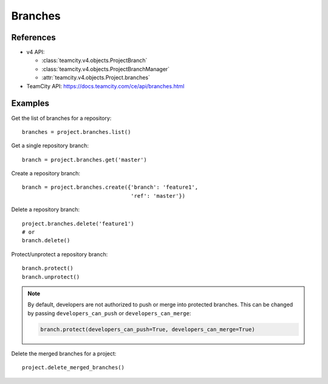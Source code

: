 ########
Branches
########

References
----------

* v4 API:

  + :class:`teamcity.v4.objects.ProjectBranch`
  + :class:`teamcity.v4.objects.ProjectBranchManager`
  + :attr:`teamcity.v4.objects.Project.branches`

* TeamCity API: https://docs.teamcity.com/ce/api/branches.html

Examples
--------

Get the list of branches for a repository::

    branches = project.branches.list()

Get a single repository branch::

    branch = project.branches.get('master')

Create a repository branch::

    branch = project.branches.create({'branch': 'feature1',
                                      'ref': 'master'})

Delete a repository branch::

    project.branches.delete('feature1')
    # or
    branch.delete()

Protect/unprotect a repository branch::

    branch.protect()
    branch.unprotect()

.. note::

   By default, developers are not authorized to push or merge into protected
   branches. This can be changed by passing ``developers_can_push`` or
   ``developers_can_merge``:

   .. code-block:: python

      branch.protect(developers_can_push=True, developers_can_merge=True)

Delete the merged branches for a project::

    project.delete_merged_branches()
